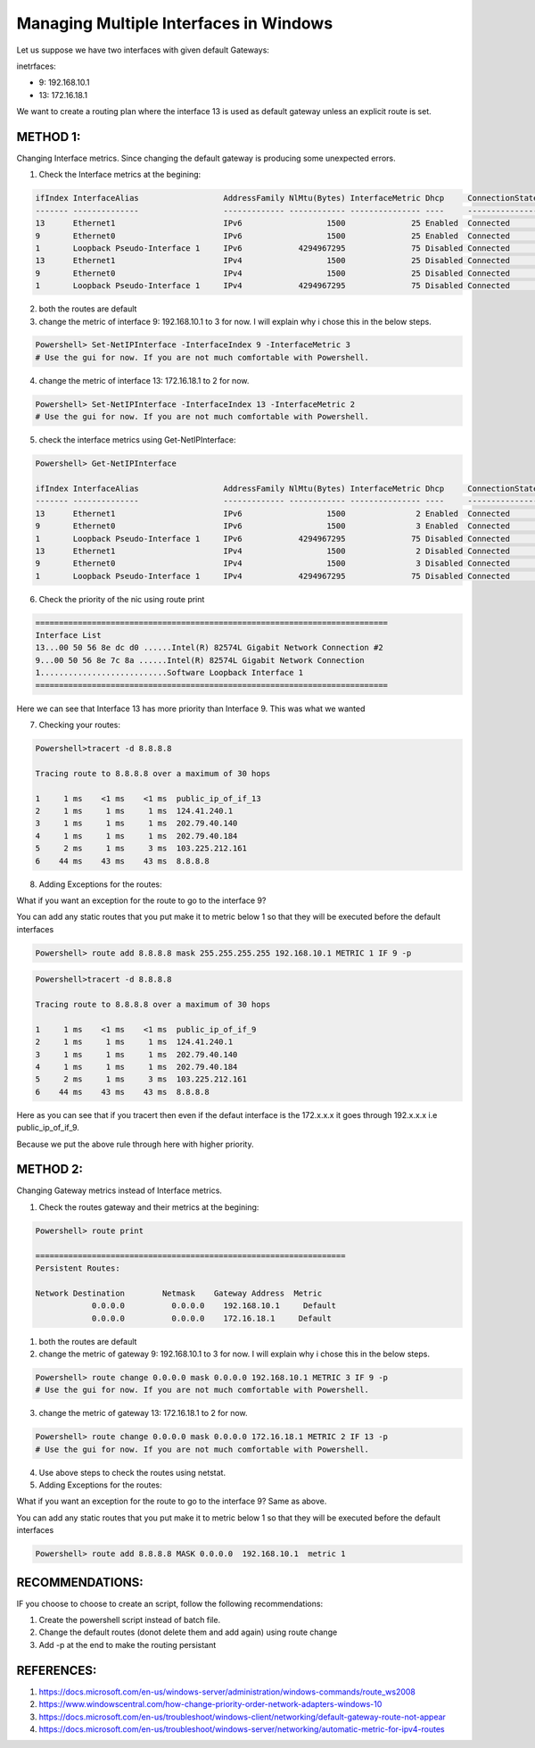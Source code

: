 Managing Multiple Interfaces in Windows
==========================================

Let us suppose we have two interfaces with given default Gateways:

inetrfaces:

- 9: 192.168.10.1
- 13: 172.16.18.1

We want to create a routing plan where the interface 13 is used as default gateway unless an explicit route is set.

METHOD 1:
-------------

Changing Interface metrics. Since changing the default gateway is producing some unexpected errors.

1. Check the Interface metrics at the begining:

.. code-block:: bash


    ifIndex InterfaceAlias                  AddressFamily NlMtu(Bytes) InterfaceMetric Dhcp     ConnectionState PolicyStore
    ------- --------------                  ------------- ------------ --------------- ----     --------------- -----------
    13      Ethernet1                       IPv6                  1500              25 Enabled  Connected       ActiveStore
    9       Ethernet0                       IPv6                  1500              25 Enabled  Connected       ActiveStore
    1       Loopback Pseudo-Interface 1     IPv6            4294967295              75 Disabled Connected       ActiveStore
    13      Ethernet1                       IPv4                  1500              25 Disabled Connected       ActiveStore
    9       Ethernet0                       IPv4                  1500              25 Disabled Connected       ActiveStore
    1       Loopback Pseudo-Interface 1     IPv4            4294967295              75 Disabled Connected       ActiveStore



2. both the routes are default

3. change the metric of interface 9: 192.168.10.1 to 3 for now. I will explain why i chose this in the below steps.

.. code-block:: bash

    Powershell> Set-NetIPInterface -InterfaceIndex 9 -InterfaceMetric 3
    # Use the gui for now. If you are not much comfortable with Powershell.

4. change the metric of interface 13: 172.16.18.1 to 2 for now.

.. code-block:: bash
    
    Powershell> Set-NetIPInterface -InterfaceIndex 13 -InterfaceMetric 2
    # Use the gui for now. If you are not much comfortable with Powershell.

5. check the interface metrics using Get-NetIPInterface:

.. code-block:: bash
    
    Powershell> Get-NetIPInterface

    ifIndex InterfaceAlias                  AddressFamily NlMtu(Bytes) InterfaceMetric Dhcp     ConnectionState PolicyStore
    ------- --------------                  ------------- ------------ --------------- ----     --------------- -----------
    13      Ethernet1                       IPv6                  1500               2 Enabled  Connected       ActiveStore
    9       Ethernet0                       IPv6                  1500               3 Enabled  Connected       ActiveStore
    1       Loopback Pseudo-Interface 1     IPv6            4294967295              75 Disabled Connected       ActiveStore
    13      Ethernet1                       IPv4                  1500               2 Disabled Connected       ActiveStore
    9       Ethernet0                       IPv4                  1500               3 Disabled Connected       ActiveStore
    1       Loopback Pseudo-Interface 1     IPv4            4294967295              75 Disabled Connected       ActiveStore

6. Check the priority of the nic using route print

.. code-block:: bash

    ===========================================================================
    Interface List
    13...00 50 56 8e dc d0 ......Intel(R) 82574L Gigabit Network Connection #2
    9...00 50 56 8e 7c 8a ......Intel(R) 82574L Gigabit Network Connection
    1...........................Software Loopback Interface 1
    ===========================================================================

Here we can see that Interface 13 has more priority than Interface 9. This was what we wanted

7. Checking your routes:

.. code-block:: bash

    Powershell>tracert -d 8.8.8.8

    Tracing route to 8.8.8.8 over a maximum of 30 hops

    1     1 ms    <1 ms    <1 ms  public_ip_of_if_13
    2     1 ms     1 ms     1 ms  124.41.240.1
    3     1 ms     1 ms     1 ms  202.79.40.140
    4     1 ms     1 ms     1 ms  202.79.40.184
    5     2 ms     1 ms     3 ms  103.225.212.161
    6    44 ms    43 ms    43 ms  8.8.8.8

8. Adding Exceptions for the routes:

What if you want an exception for the route to go to the interface 9?

You can add any static routes that you put make it to metric below 1 so that they will be executed before the default interfaces

.. code-block:: bash

    Powershell> route add 8.8.8.8 mask 255.255.255.255 192.168.10.1 METRIC 1 IF 9 -p


.. code-block:: bash

    Powershell>tracert -d 8.8.8.8

    Tracing route to 8.8.8.8 over a maximum of 30 hops

    1     1 ms    <1 ms    <1 ms  public_ip_of_if_9
    2     1 ms     1 ms     1 ms  124.41.240.1
    3     1 ms     1 ms     1 ms  202.79.40.140
    4     1 ms     1 ms     1 ms  202.79.40.184
    5     2 ms     1 ms     3 ms  103.225.212.161
    6    44 ms    43 ms    43 ms  8.8.8.8

Here as you can see that if you tracert then even if the defaut interface is the 172.x.x.x it goes through 192.x.x.x i.e public_ip_of_if_9.

Because we put the above rule through here with higher priority.


METHOD 2:
---------

Changing Gateway metrics instead of Interface metrics.


1. Check the routes gateway and their metrics at the begining:

.. code-block:: bash
    
    Powershell> route print

    ==================================================================
    Persistent Routes:

    Network Destination        Netmask    Gateway Address  Metric
                0.0.0.0          0.0.0.0    192.168.10.1     Default
                0.0.0.0          0.0.0.0    172.16.18.1     Default



1. both the routes are default

2. change the metric of gateway 9: 192.168.10.1 to 3 for now. I will explain why i chose this in the below steps.

.. code-block:: bash
    
    Powershell> route change 0.0.0.0 mask 0.0.0.0 192.168.10.1 METRIC 3 IF 9 -p
    # Use the gui for now. If you are not much comfortable with Powershell.


3. change the metric of gateway 13: 172.16.18.1 to 2 for now.

.. code-block:: bash
    
    Powershell> route change 0.0.0.0 mask 0.0.0.0 172.16.18.1 METRIC 2 IF 13 -p
    # Use the gui for now. If you are not much comfortable with Powershell.

4. Use above steps to check the routes using netstat.

5. Adding Exceptions for the routes:

What if you want an exception for the route to go to the interface 9? Same as above.

You can add any static routes that you put make it to metric below 1 so that they will be executed before the default interfaces

.. code-block:: bash
    
    Powershell> route add 8.8.8.8 MASK 0.0.0.0  192.168.10.1  metric 1



RECOMMENDATIONS:
-----------------
IF you choose to choose to create an script, follow the following recommendations:

1. Create the powershell script instead of batch file.
2. Change the default routes (donot delete them and add again) using route change
3. Add -p at the end to make the routing persistant


REFERENCES:
------------

1. https://docs.microsoft.com/en-us/windows-server/administration/windows-commands/route_ws2008
2. https://www.windowscentral.com/how-change-priority-order-network-adapters-windows-10
3. https://docs.microsoft.com/en-us/troubleshoot/windows-client/networking/default-gateway-route-not-appear
4. https://docs.microsoft.com/en-us/troubleshoot/windows-server/networking/automatic-metric-for-ipv4-routes
